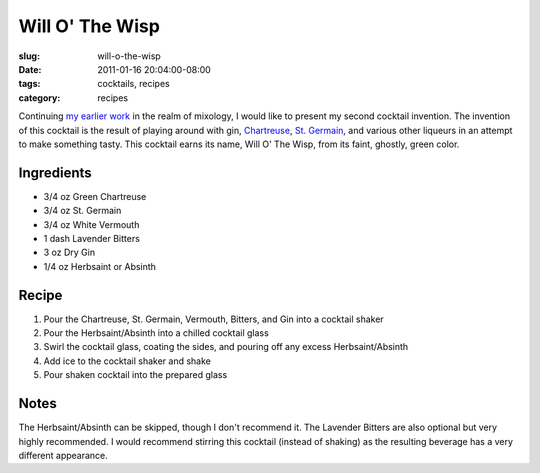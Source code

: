 Will O' The Wisp
================

:slug: will-o-the-wisp
:date: 2011-01-16 20:04:00-08:00
:tags: cocktails, recipes
:category: recipes

Continuing `my earlier work <link://slug/ironhide>`__
in the realm of mixology, I would like to present my second cocktail
invention. The invention of this cocktail is the result of playing
around with gin,
`Chartreuse <http://en.wikipedia.org/wiki/Chartreuse_%28liqueur%29>`__,
`St. Germain <http://en.wikipedia.org/wiki/St._Germain_%28liqueur%29>`__, and
various other liqueurs in an attempt to make something tasty. This
cocktail earns its name, Will O' The Wisp, from its faint, ghostly,
green color.

Ingredients
-----------

-   3/4 oz Green Chartreuse
-   3/4 oz St. Germain
-   3/4 oz White Vermouth
-   1 dash Lavender Bitters
-   3 oz Dry Gin
-   1/4 oz Herbsaint or Absinth

Recipe
------

#.  Pour the Chartreuse, St. Germain, Vermouth, Bitters, and Gin into a
    cocktail shaker
#.  Pour the Herbsaint/Absinth into a chilled cocktail glass
#.  Swirl the cocktail glass, coating the sides, and pouring off any excess
    Herbsaint/Absinth
#.  Add ice to the cocktail shaker and shake
#.  Pour shaken cocktail into the prepared glass

Notes
-----

The Herbsaint/Absinth can be skipped, though I don't recommend it. The Lavender
Bitters are also optional but very highly recommended. I would recommend
stirring this cocktail (instead of shaking) as the resulting beverage has a
very different appearance.
